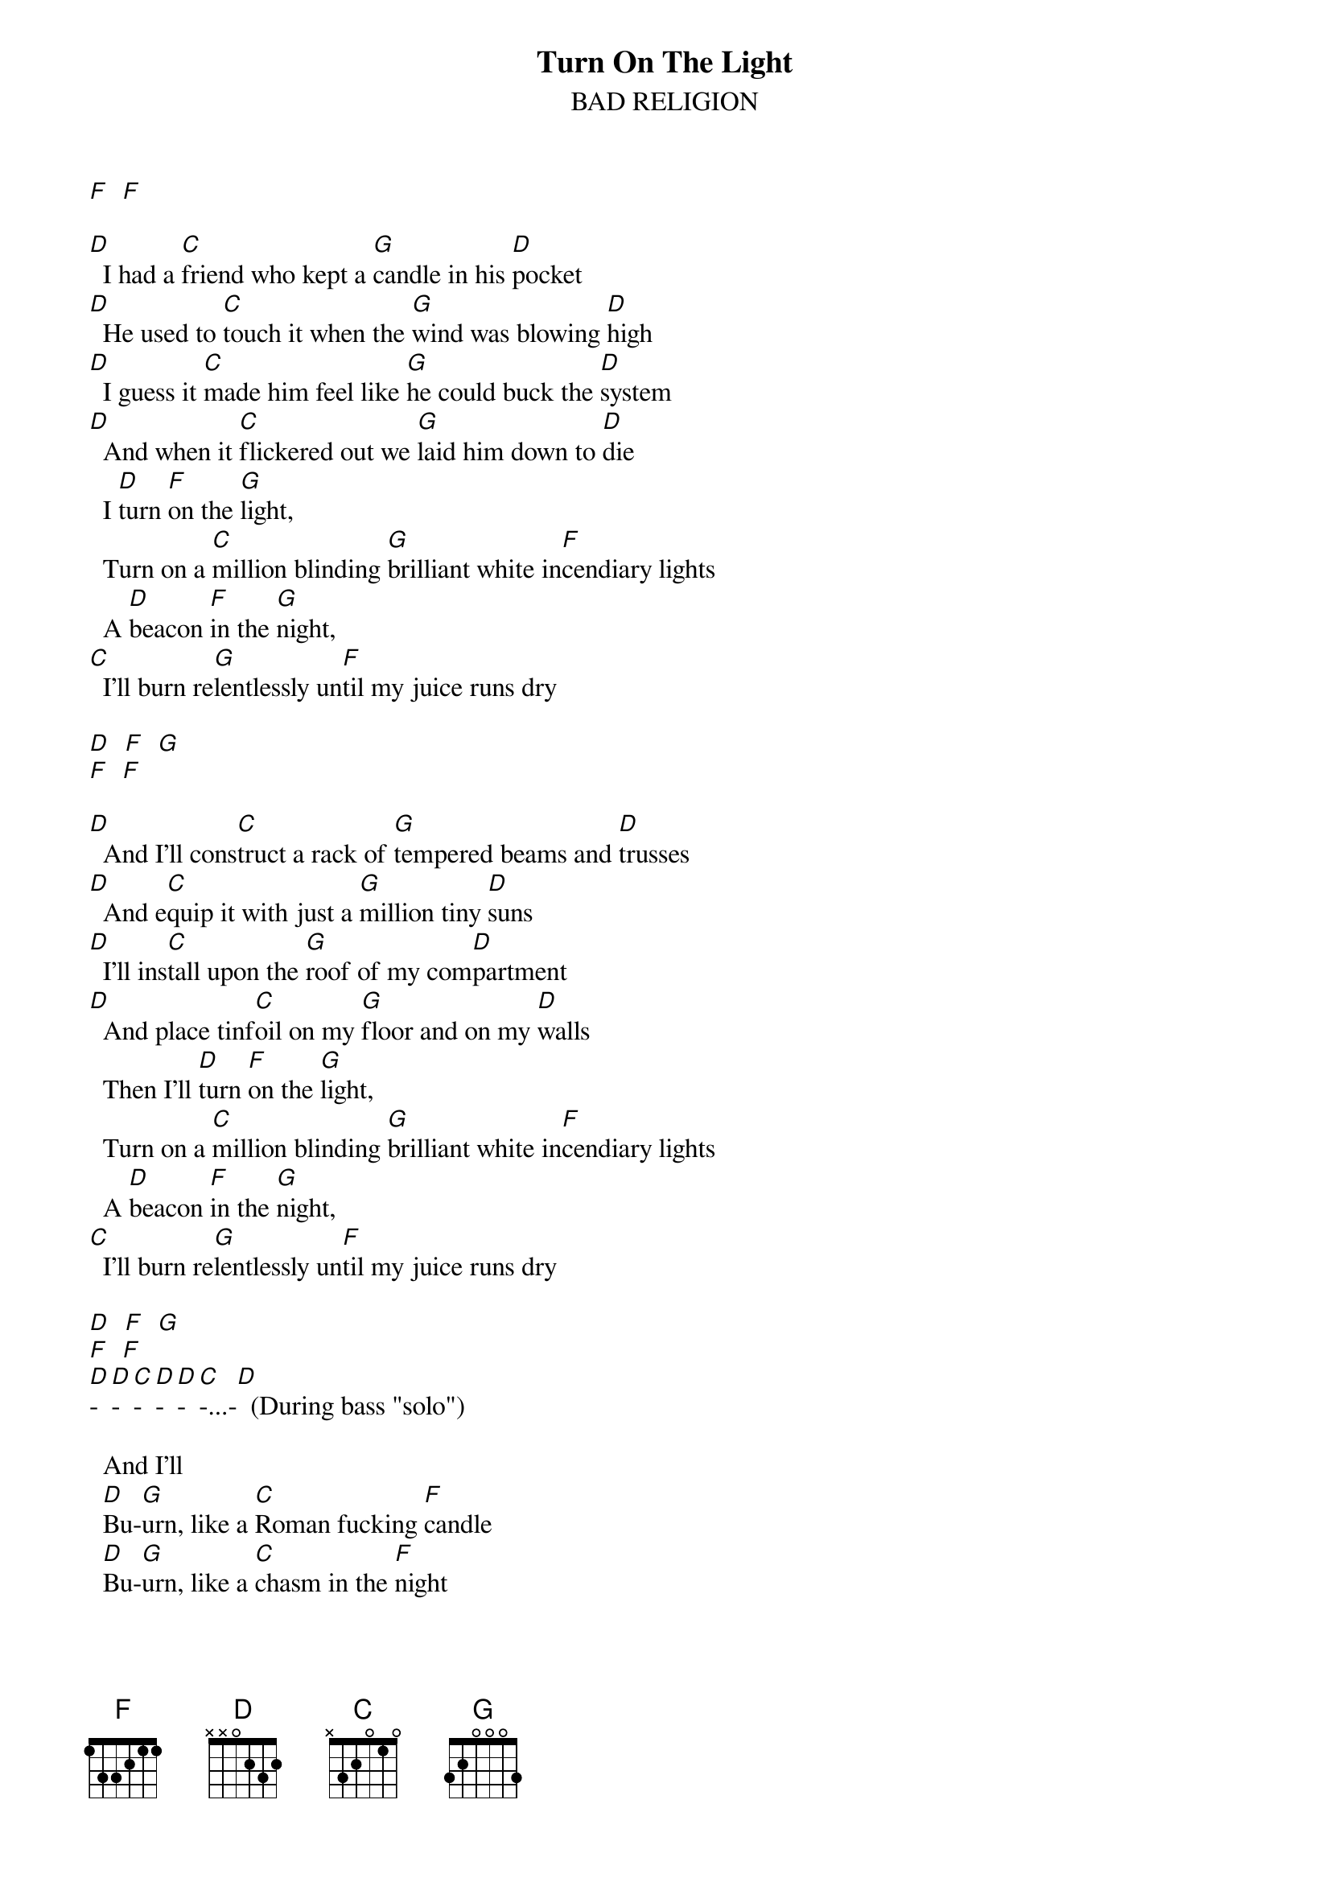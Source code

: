 # Par Svensson, t89par@student.tdb.uu.se
{t:Turn On The Light}
{st:BAD RELIGION}

[F]  [F] 

[D]  I had a [C]friend who kept a [G]candle in his [D]pocket
[D]  He used to [C]touch it when the [G]wind was blowing [D]high
[D]  I guess it [C]made him feel like [G]he could buck the [D]system
[D]  And when it [C]flickered out we [G]laid him down to [D]die
  I [D]turn [F]on the [G]light,
  Turn on a [C]million blinding [G]brilliant white in[F]cendiary lights
  A [D]beacon [F]in the [G]night,
[C]  I'll burn re[G]lentlessly un[F]til my juice runs dry

[D]  [F]  [G]  
[F]  [F]  

[D]  And I'll cons[C]truct a rack of [G]tempered beams and [D]trusses
[D]  And e[C]quip it with just a [G]million tiny [D]suns
[D]  I'll ins[C]tall upon the [G]roof of my com[D]partment
[D]  And place tinf[C]oil on my [G]floor and on my [D]walls
  Then I'll [D]turn [F]on the [G]light,
  Turn on a [C]million blinding [G]brilliant white in[F]cendiary lights
  A [D]beacon [F]in the [G]night,
[C]  I'll burn re[G]lentlessly un[F]til my juice runs dry

[D]  [F]  [G] 
[F]  [F]  
[D]-[D]-[C]-[D]-[D]-[C]-...-[D]  (During bass "solo")

  And I'll 
  [D]Bu-[G]urn, like a [C]Roman fucking [F]candle
  [D]Bu-[G]urn, like a [C]chasm in the [F]night
  [D]Bu-[G]urn, for a [C]miniscule du[F]ration
  Ecs[D]tatic immo[C]lation, in[G]corrigible de[D]light

[D]  [F]  [G] 
